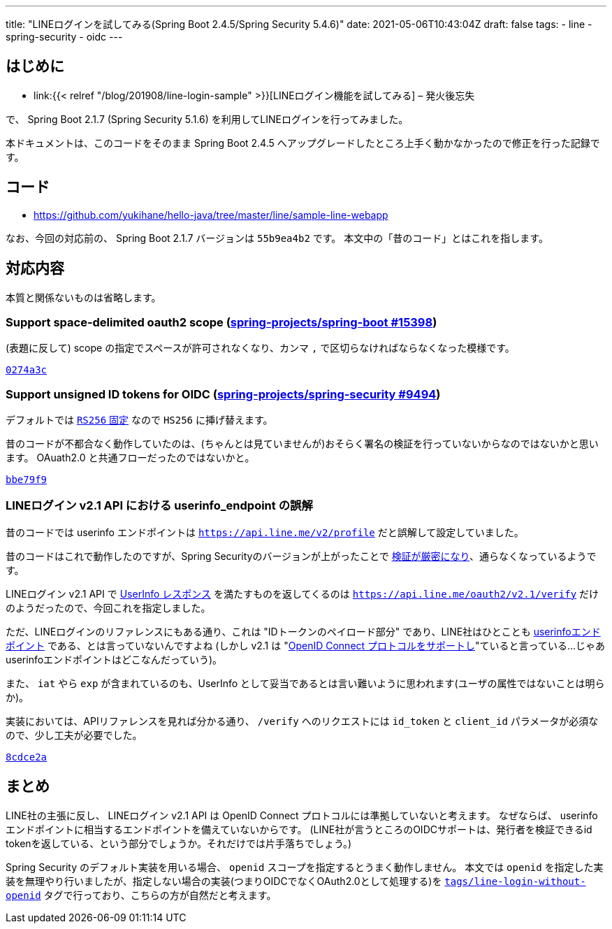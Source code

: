 ---
title: "LINEログインを試してみる(Spring Boot 2.4.5/Spring Security 5.4.6)"
date: 2021-05-06T10:43:04Z
draft: false
tags:
  - line
  - spring-security
  - oidc
---

== はじめに

* link:{{< relref "/blog/201908/line-login-sample" >}}[LINEログイン機能を試してみる] – 発火後忘失

で、 Spring Boot 2.1.7 (Spring Security 5.1.6) を利用してLINEログインを行ってみました。

本ドキュメントは、このコードをそのまま Spring Boot 2.4.5 へアップグレードしたところ上手く動かなかったので修正を行った記録です。

== コード

* https://github.com/yukihane/hello-java/tree/master/line/sample-line-webapp

なお、今回の対応前の、 Spring Boot 2.1.7 バージョンは `55b9ea4b2` です。
本文中の「昔のコード」とはこれを指します。

== 対応内容

本質と関係ないものは省略します。

=== Support space-delimited oauth2 scope (https://github.com/spring-projects/spring-boot/issues/15398[spring-projects/spring-boot #15398])

(表題に反して) scope の指定でスペースが許可されなくなり、カンマ `,` で区切らなければならなくなった模様です。

https://github.com/yukihane/hello-java/commit/0274a3c5e4f22d8bad0cf42fb9f49b9dfcb69cf1#diff-63a1bc38a27210ab764296761255f0acdbf5d8b7fc9e29da0f484ed522d9dfa5[`0274a3c`]

=== Support unsigned ID tokens for OIDC (https://github.com/spring-projects/spring-security/issues/9494[spring-projects/spring-security #9494])

デフォルトでは https://github.com/spring-projects/spring-security/blob/5.4.6/oauth2/oauth2-client/src/main/java/org/springframework/security/oauth2/client/oidc/authentication/OidcIdTokenDecoderFactory.java#L86-L87[`RS256` 固定] なので `HS256` に挿げ替えます。

昔のコードが不都合なく動作していたのは、(ちゃんとは見ていませんが)おそらく署名の検証を行っていないからなのではないかと思います。
OAuath2.0 と共通フローだったのではないかと。

https://github.com/yukihane/hello-java/commit/bbe79f91803769f871ce1f4a11cc4634c28372f7[`bbe79f9`]

=== LINEログイン v2.1 API における userinfo_endpoint の誤解

昔のコードでは  userinfo エンドポイントは https://developers.line.biz/ja/reference/line-login/#%E3%83%95%E3%82%9A%E3%83%AD%E3%83%95%E3%82%A3%E3%83%BC%E3%83%AB[`https://api.line.me/v2/profile`] だと誤解して設定していました。

昔のコードはこれで動作したのですが、Spring Securityのバージョンが上がったことで https://github.com/spring-projects/spring-security/blob/5.4.6/oauth2/oauth2-client/src/main/java/org/springframework/security/oauth2/client/oidc/userinfo/OidcUserService.java#L112-L113[検証が厳密になり]、通らなくなっているようです。

LINEログイン v2.1 API で https://openid-foundation-japan.github.io/openid-connect-core-1_0.ja.html#UserInfoResponse[UserInfo レスポンス] を満たすものを返してくるのは https://developers.line.biz/ja/reference/line-login/#verify-id-token[`https://api.line.me/oauth2/v2.1/verify`] だけのようだったので、今回これを指定しました。

ただ、LINEログインのリファレンスにもある通り、これは "IDトークンのペイロード部分" であり、LINE社はひとことも https://openid-foundation-japan.github.io/openid-connect-core-1_0.ja.html#UserInfo[userinfoエンドポイント] である、とは言っていないんですよね
(しかし v2.1 は "link:https://developers.line.biz/ja/reference/line-login-v2/[OpenID Connect プロトコルをサポートし]"ていると言っている…じゃあuserinfoエンドポイントはどこなんだっていう)。

また、 `iat` やら `exp` が含まれているのも、UserInfo として妥当であるとは言い難いように思われます(ユーザの属性ではないことは明らか)。

実装においては、APIリファレンスを見れば分かる通り、 `/verify` へのリクエストには `id_token` と `client_id` パラメータが必須なので、少し工夫が必要でした。

https://github.com/yukihane/hello-java/commit/8cdce2ae55382a06ae11386369e3bdfd08cae63a[`8cdce2a`]

== まとめ

LINE社の主張に反し、 LINEログイン v2.1 API は OpenID Connect プロトコルには準拠していないと考えます。
なぜならば、 userinfo エンドポイントに相当するエンドポイントを備えていないからです。
(LINE社が言うところのOIDCサポートは、発行者を検証できるid tokenを返している、という部分でしょうか。それだけでは片手落ちでしょう。)

Spring Security のデフォルト実装を用いる場合、 `openid` スコープを指定するとうまく動作しません。
本文では `openid` を指定した実装を無理やり行いましたが、指定しない場合の実装(つまりOIDCでなくOAuth2.0として処理する)を https://github.com/yukihane/hello-java/tree/tags/line-login-without-openid/line/sample-line-webapp[`tags/line-login-without-openid`] タグで行っており、こちらの方が自然だと考えます。
